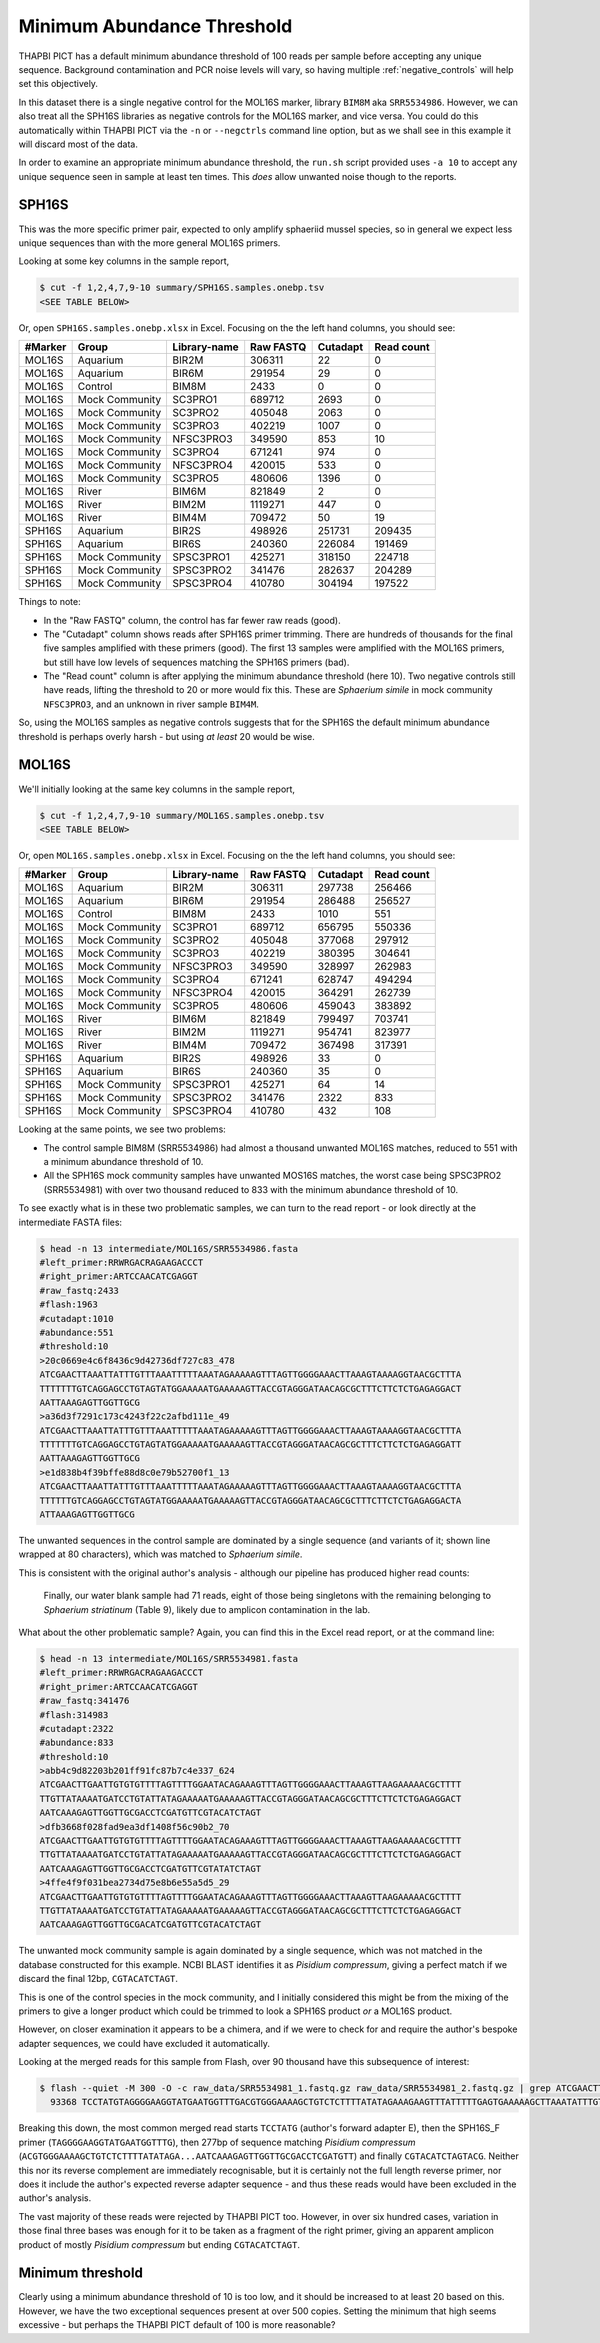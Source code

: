 Minimum Abundance Threshold
===========================

THAPBI PICT has a default minimum abundance threshold of 100 reads per sample
before accepting any unique sequence. Background contamination and PCR noise
levels will vary, so having multiple :ref:`negative_controls` will help set
this objectively.

In this dataset there is a single negative control for the MOL16S marker,
library ``BIM8M`` aka ``SRR5534986``. However, we can also treat all the
SPH16S libraries as negative controls for the MOL16S marker, and vice versa.
You could do this automatically within THAPBI PICT via the ``-n`` or
``--negctrls`` command line option, but as we shall see in this example it
will discard most of the data.

In order to examine an appropriate minimum abundance threshold, the ``run.sh``
script provided uses ``-a 10`` to accept any unique sequence seen in sample at
least ten times. This *does* allow unwanted noise though to the reports.

SPH16S
------

This was the more specific primer pair, expected to only amplify sphaeriid
mussel species, so in general we expect less unique sequences than with the
more general MOL16S primers.

Looking at some key columns in the sample report,

.. code:: console

    $ cut -f 1,2,4,7,9-10 summary/SPH16S.samples.onebp.tsv
    <SEE TABLE BELOW>

Or, open ``SPH16S.samples.onebp.xlsx`` in Excel. Focusing on the the left hand
columns, you should see:

======= ============== ============ ========= ======== ==========
#Marker Group          Library-name Raw FASTQ Cutadapt Read count
======= ============== ============ ========= ======== ==========
MOL16S  Aquarium       BIR2M        306311    22       0
MOL16S  Aquarium       BIR6M        291954    29       0
MOL16S  Control        BIM8M        2433      0        0
MOL16S  Mock Community SC3PRO1      689712    2693     0
MOL16S  Mock Community SC3PRO2      405048    2063     0
MOL16S  Mock Community SC3PRO3      402219    1007     0
MOL16S  Mock Community NFSC3PRO3    349590    853      10
MOL16S  Mock Community SC3PRO4      671241    974      0
MOL16S  Mock Community NFSC3PRO4    420015    533      0
MOL16S  Mock Community SC3PRO5      480606    1396     0
MOL16S  River          BIM6M        821849    2        0
MOL16S  River          BIM2M        1119271   447      0
MOL16S  River          BIM4M        709472    50       19
SPH16S  Aquarium       BIR2S        498926    251731   209435
SPH16S  Aquarium       BIR6S        240360    226084   191469
SPH16S  Mock Community SPSC3PRO1    425271    318150   224718
SPH16S  Mock Community SPSC3PRO2    341476    282637   204289
SPH16S  Mock Community SPSC3PRO4    410780    304194   197522
======= ============== ============ ========= ======== ==========

Things to note:

* In the "Raw FASTQ" column, the control has far fewer raw reads (good).
* The "Cutadapt" column shows reads after SPH16S primer trimming. There are
  hundreds of thousands for the final five samples amplified with these
  primers (good). The first 13 samples were amplified with the MOL16S primers,
  but still have low levels of sequences matching the SPH16S primers (bad).
* The "Read count" column is after applying the minimum abundance threshold
  (here 10). Two negative controls still have reads, lifting the threshold
  to 20 or more would fix this. These are *Sphaerium simile* in mock community
  ``NFSC3PRO3``, and an unknown in river sample ``BIM4M``.

So, using the MOL16S samples as negative controls suggests that for the SPH16S
the default minimum abundance threshold is perhaps overly harsh - but using
*at least* 20 would be wise.

MOL16S
------

We'll initially looking at the same key columns in the sample report,

.. code:: console

    $ cut -f 1,2,4,7,9-10 summary/MOL16S.samples.onebp.tsv
    <SEE TABLE BELOW>

Or, open ``MOL16S.samples.onebp.xlsx`` in Excel. Focusing on the the left hand
columns, you should see:

======= ============== ============ ========= ======== ==========
#Marker Group          Library-name Raw FASTQ Cutadapt Read count
======= ============== ============ ========= ======== ==========
MOL16S  Aquarium       BIR2M        306311    297738   256466
MOL16S  Aquarium       BIR6M        291954    286488   256527
MOL16S  Control        BIM8M        2433      1010     551
MOL16S  Mock Community SC3PRO1      689712    656795   550336
MOL16S  Mock Community SC3PRO2      405048    377068   297912
MOL16S  Mock Community SC3PRO3      402219    380395   304641
MOL16S  Mock Community NFSC3PRO3    349590    328997   262983
MOL16S  Mock Community SC3PRO4      671241    628747   494294
MOL16S  Mock Community NFSC3PRO4    420015    364291   262739
MOL16S  Mock Community SC3PRO5      480606    459043   383892
MOL16S  River          BIM6M        821849    799497   703741
MOL16S  River          BIM2M        1119271   954741   823977
MOL16S  River          BIM4M        709472    367498   317391
SPH16S  Aquarium       BIR2S        498926    33       0
SPH16S  Aquarium       BIR6S        240360    35       0
SPH16S  Mock Community SPSC3PRO1    425271    64       14
SPH16S  Mock Community SPSC3PRO2    341476    2322     833
SPH16S  Mock Community SPSC3PRO4    410780    432      108
======= ============== ============ ========= ======== ==========

Looking at the same points, we see two problems:

* The control sample BIM8M (SRR5534986) had almost a thousand unwanted MOL16S
  matches, reduced to 551 with a minimum abundance threshold of 10.

* All the SPH16S mock community samples have unwanted MOS16S matches, the
  worst case being SPSC3PRO2 (SRR5534981) with over two thousand reduced to
  833 with the minimum abundance threshold of 10.

To see exactly what is in these two problematic samples, we can turn to the
read report - or look directly at the intermediate FASTA files:

.. code:: console

    $ head -n 13 intermediate/MOL16S/SRR5534986.fasta
    #left_primer:RRWRGACRAGAAGACCCT
    #right_primer:ARTCCAACATCGAGGT
    #raw_fastq:2433
    #flash:1963
    #cutadapt:1010
    #abundance:551
    #threshold:10
    >20c0669e4c6f8436c9d42736df727c83_478
    ATCGAACTTAAATTATTTGTTTAAATTTTTAAATAGAAAAAGTTTAGTTGGGGAAACTTAAAGTAAAAGGTAACGCTTTA
    TTTTTTTGTCAGGAGCCTGTAGTATGGAAAAATGAAAAAGTTACCGTAGGGATAACAGCGCTTTCTTCTCTGAGAGGACT
    AATTAAAGAGTTGGTTGCG
    >a36d3f7291c173c4243f22c2afbd111e_49
    ATCGAACTTAAATTATTTGTTTAAATTTTTAAATAGAAAAAGTTTAGTTGGGGAAACTTAAAGTAAAAGGTAACGCTTTA
    TTTTTTTGTCAGGAGCCTGTAGTATGGAAAAATGAAAAAGTTACCGTAGGGATAACAGCGCTTTCTTCTCTGAGAGGATT
    AATTAAAGAGTTGGTTGCG
    >e1d838b4f39bffe88d8c0e79b52700f1_13
    ATCGAACTTAAATTATTTGTTTAAATTTTTAAATAGAAAAAGTTTAGTTGGGGAAACTTAAAGTAAAAGGTAACGCTTTA
    TTTTTTGTCAGGAGCCTGTAGTATGGAAAAATGAAAAAGTTACCGTAGGGATAACAGCGCTTTCTTCTCTGAGAGGACTA
    ATTAAAGAGTTGGTTGCG

The unwanted sequences in the control sample are dominated by a single
sequence (and variants of it; shown line wrapped at 80 characters), which was
matched to *Sphaerium simile*.

This is consistent with the original author's analysis - although our pipeline
has produced higher read counts:

    Finally, our water blank sample had 71 reads, eight of those being
    singletons with the remaining belonging to *Sphaerium striatinum*
    (Table 9), likely due to amplicon contamination in the lab.

What about the other problematic sample? Again, you can find this in the Excel
read report, or at the command line:

.. code:: console

    $ head -n 13 intermediate/MOL16S/SRR5534981.fasta
    #left_primer:RRWRGACRAGAAGACCCT
    #right_primer:ARTCCAACATCGAGGT
    #raw_fastq:341476
    #flash:314983
    #cutadapt:2322
    #abundance:833
    #threshold:10
    >abb4c9d82203b201ff91fc87b7c4e337_624
    ATCGAACTTGAATTGTGTGTTTTAGTTTTGGAATACAGAAAGTTTAGTTGGGGAAACTTAAAGTTAAGAAAAACGCTTTT
    TTGTTATAAAATGATCCTGTATTATAGAAAAATGAAAAAGTTACCGTAGGGATAACAGCGCTTTCTTCTCTGAGAGGACT
    AATCAAAGAGTTGGTTGCGACCTCGATGTTCGTACATCTAGT
    >dfb3668f028fad9ea3df1408f56c90b2_70
    ATCGAACTTGAATTGTGTGTTTTAGTTTTGGAATACAGAAAGTTTAGTTGGGGAAACTTAAAGTTAAGAAAAACGCTTTT
    TTGTTATAAAATGATCCTGTATTATAGAAAAATGAAAAAGTTACCGTAGGGATAACAGCGCTTTCTTCTCTGAGAGGACT
    AATCAAAGAGTTGGTTGCGACCTCGATGTTCGTATATCTAGT
    >4ffe4f9f031bea2734d75e8b6e55a5d5_29
    ATCGAACTTGAATTGTGTGTTTTAGTTTTGGAATACAGAAAGTTTAGTTGGGGAAACTTAAAGTTAAGAAAAACGCTTTT
    TTGTTATAAAATGATCCTGTATTATAGAAAAATGAAAAAGTTACCGTAGGGATAACAGCGCTTTCTTCTCTGAGAGGACT
    AATCAAAGAGTTGGTTGCGACATCGATGTTCGTACATCTAGT

The unwanted mock community sample is again dominated by a single sequence,
which was not matched in the database constructed for this example. NCBI BLAST
identifies it as *Pisidium compressum*, giving a perfect match if we discard
the final 12bp, ``CGTACATCTAGT``.

This is one of the control species in the mock community, and I initially
considered this might be from the mixing of the primers to give a longer
product which could be trimmed to look a SPH16S product *or* a MOL16S product.

However, on closer examination it appears to be a chimera, and if we were to
check for and require the author's bespoke adapter sequences, we could have
excluded it automatically.

Looking at the merged reads for this sample from Flash, over 90 thousand have
this subsequence of interest:

.. code:: console

    $ flash --quiet -M 300 -O -c raw_data/SRR5534981_1.fastq.gz raw_data/SRR5534981_2.fastq.gz | grep ATCGAACTTGAATTGTGTGTTTTAGTTTTGGAATACAGAAAGTTTAGTTGGGGAAACTTAAAGTTAAGAAAAACGCTTTTTTGTTATAAAATGATCCTGTATTATAGAAAAATGAAAAAGTTACCGTAGGGATAACAGCGCTTTCTTCTCTGAGAGGACTAATCAAAGAGTTGGTTGCGACCTCGATGTTCGTACATCTAGT | sort | uniq -c | sort -n | tail -n 1
      93368 TCCTATGTAGGGGAAGGTATGAATGGTTTGACGTGGGAAAAGCTGTCTCTTTTATATAGAAAGAAGTTTATTTTTGAGTGAAAAAGCTTAAATATTTGTAAAAGACGAGAAGACCCTATCGAACTTGAATTGTGTGTTTTAGTTTTGGAATACAGAAAGTTTAGTTGGGGAAACTTAAAGTTAAGAAAAACGCTTTTTTGTTATAAAATGATCCTGTATTATAGAAAAATGAAAAAGTTACCGTAGGGATAACAGCGCTTTCTTCTCTGAGAGGACTAATCAAAGAGTTGGTTGCGACCTCGATGTTCGTACATCTAGTACG

Breaking this down, the most common merged read starts ``TCCTATG`` (author's
forward adapter E), then the SPH16S_F primer (``TAGGGGAAGGTATGAATGGTTTG``),
then 277bp of sequence matching *Pisidium compressum*
(``ACGTGGGAAAAGCTGTCTCTTTTATATAGA...AATCAAAGAGTTGGTTGCGACCTCGATGTT``) and
finally ``CGTACATCTAGTACG``. Neither this nor its reverse complement are
immediately recognisable, but it is certainly not the full length reverse
primer, nor does it include the author's expected reverse adapter sequence -
and thus these reads would have been excluded in the author's analysis.

The vast majority of these reads were rejected by THAPBI PICT too. However, in
over six hundred cases, variation in those final three bases was enough for it
to be taken as a fragment of the right primer, giving an apparent amplicon
product of mostly  *Pisidium compressum* but ending ``CGTACATCTAGT``.

Minimum threshold
-----------------

Clearly using a minimum abundance threshold of 10 is too low, and it should be
increased to at least 20 based on this. However, we have the two exceptional
sequences present at over 500 copies. Setting the minimum that high seems
excessive - but perhaps the THAPBI PICT default of 100 is more reasonable?
